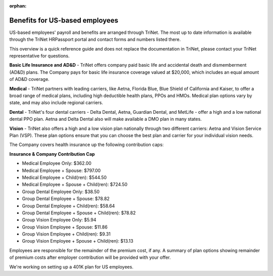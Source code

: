 :orphan:

Benefits for US-based employees
~~~~~~~~~~~~~~~~~~~~~~~~~~~~~~~~~~~~~~~~~~~~~

US-based employees' payroll and benefits are arranged through TriNet. The most up to date information is available through the TriNet HRPassport portal and contact forms and numbers listed there. 

This overview is a quick reference guide and does not replace the documentation in TriNet, please contact your TriNet representative for questions. 

**Basic Life Insurance and AD&D** - TriNet offers company paid basic life and accidental death and dismemberment (AD&D) plans. The Company pays for basic life insurance coverage valued at $20,000, which includes an equal amount of AD&D coverage.

**Medical** - TriNet partners with leading carriers, like Aetna, Florida Blue, Blue Shield of California and Kaiser, to offer a broad range of medical plans, including high deductible health plans, PPOs and HMOs. Medical plan options vary by state, and may also include regional carriers.

**Dental** - TriNet's four dental carriers - Delta Dental, Aetna, Guardian Dental, and MetLife - offer a high and a low national dental PPO plan. Aetna and Delta Dental also will make available a DMO plan in many states.

**Vision** - TriNet also offers a high and a low vision plan nationally through two different carriers: Aetna and Vision Service Plan (VSP). These plan options ensure that you can choose the best plan and carrier for your individual vision needs.

The Company covers health insurance up the following contribution caps: 

**Insurance & Company Contribution Cap**

- Medical Employee Only: $362.00
- Medical Employee + Spouse: $797.00
- Medical Employee + Child(ren):	$544.50
- Medical Employee + Spouse + Child(ren):	$724.50
 
- Group Dental Employee Only: $38.50
- Group Dental Employee + Spouse: $78.82
- Group Dental Employee + Child(ren): $58.64
- Group Dental Employee + Spouse + Child(ren): $78.82

- Group Vision Employee Only: $5.94
- Group Vision Employee + Spouse: $11.86
- Group Vision Employee + Child(ren): $9.31
- Group Vision Employee + Spouse + Child(ren): $13.13

Employees are responsible for the remainder of the premium cost, if any. A summary of plan options showing remainder of premium costs after employer contribution will be provided with your offer. 

We're working on setting up a 401K plan for US employees.
